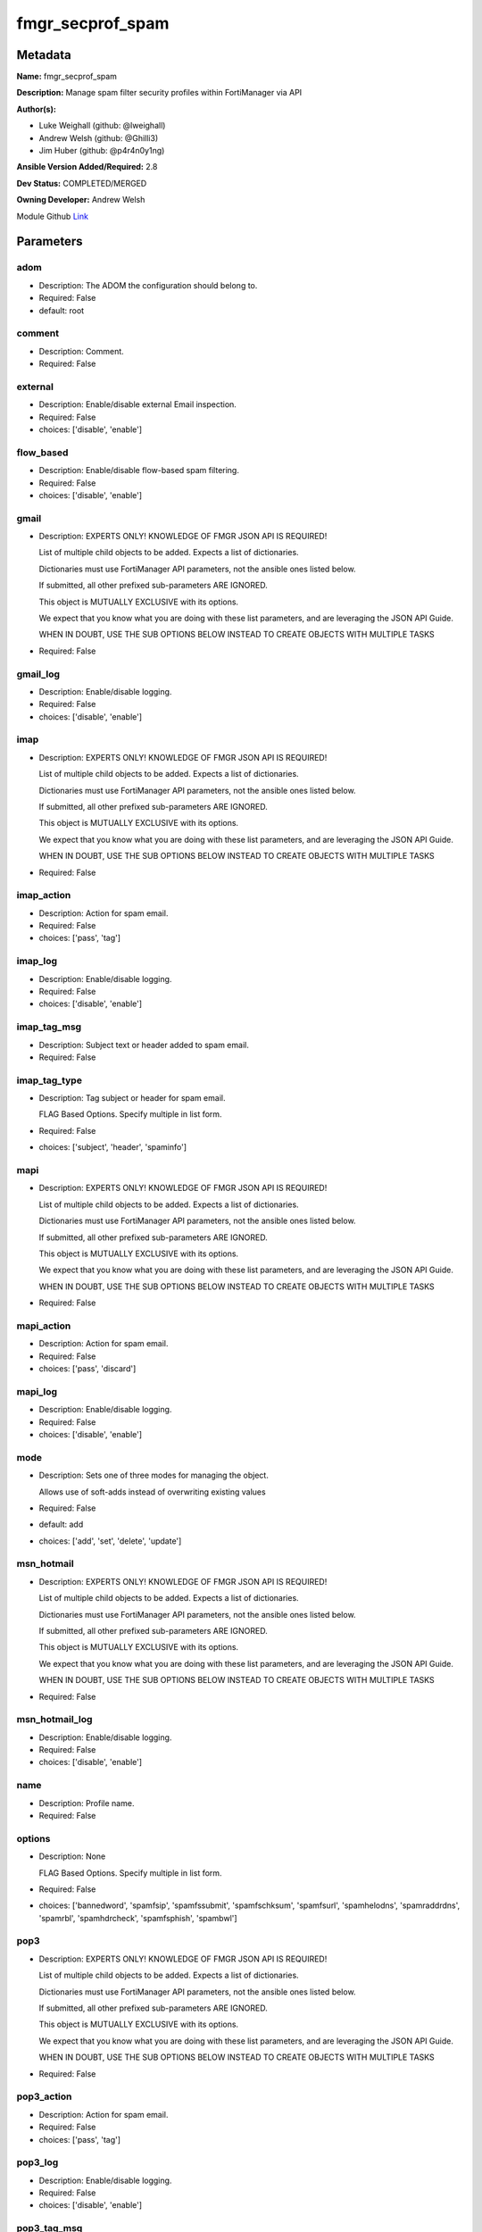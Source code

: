 =================
fmgr_secprof_spam
=================


Metadata
--------




**Name:** fmgr_secprof_spam

**Description:** Manage spam filter security profiles within FortiManager via API


**Author(s):** 

- Luke Weighall (github: @lweighall)

- Andrew Welsh (github: @Ghilli3)

- Jim Huber (github: @p4r4n0y1ng)



**Ansible Version Added/Required:** 2.8

**Dev Status:** COMPLETED/MERGED

**Owning Developer:** Andrew Welsh

.. _Link: https://github.com/ftntcorecse/fndn_ansible/blob/master/fortimanager/modules/network/fortimanager/fmgr_secprof_spam.py

Module Github Link_

Parameters
----------

adom
++++

- Description: The ADOM the configuration should belong to.

  

- Required: False

- default: root

comment
+++++++

- Description: Comment.

  

- Required: False

external
++++++++

- Description: Enable/disable external Email inspection.

  

- Required: False

- choices: ['disable', 'enable']

flow_based
++++++++++

- Description: Enable/disable flow-based spam filtering.

  

- Required: False

- choices: ['disable', 'enable']

gmail
+++++

- Description: EXPERTS ONLY! KNOWLEDGE OF FMGR JSON API IS REQUIRED!

  List of multiple child objects to be added. Expects a list of dictionaries.

  Dictionaries must use FortiManager API parameters, not the ansible ones listed below.

  If submitted, all other prefixed sub-parameters ARE IGNORED.

  This object is MUTUALLY EXCLUSIVE with its options.

  We expect that you know what you are doing with these list parameters, and are leveraging the JSON API Guide.

  WHEN IN DOUBT, USE THE SUB OPTIONS BELOW INSTEAD TO CREATE OBJECTS WITH MULTIPLE TASKS

  

- Required: False

gmail_log
+++++++++

- Description: Enable/disable logging.

  

- Required: False

- choices: ['disable', 'enable']

imap
++++

- Description: EXPERTS ONLY! KNOWLEDGE OF FMGR JSON API IS REQUIRED!

  List of multiple child objects to be added. Expects a list of dictionaries.

  Dictionaries must use FortiManager API parameters, not the ansible ones listed below.

  If submitted, all other prefixed sub-parameters ARE IGNORED.

  This object is MUTUALLY EXCLUSIVE with its options.

  We expect that you know what you are doing with these list parameters, and are leveraging the JSON API Guide.

  WHEN IN DOUBT, USE THE SUB OPTIONS BELOW INSTEAD TO CREATE OBJECTS WITH MULTIPLE TASKS

  

- Required: False

imap_action
+++++++++++

- Description: Action for spam email.

  

- Required: False

- choices: ['pass', 'tag']

imap_log
++++++++

- Description: Enable/disable logging.

  

- Required: False

- choices: ['disable', 'enable']

imap_tag_msg
++++++++++++

- Description: Subject text or header added to spam email.

  

- Required: False

imap_tag_type
+++++++++++++

- Description: Tag subject or header for spam email.

  FLAG Based Options. Specify multiple in list form.

  

- Required: False

- choices: ['subject', 'header', 'spaminfo']

mapi
++++

- Description: EXPERTS ONLY! KNOWLEDGE OF FMGR JSON API IS REQUIRED!

  List of multiple child objects to be added. Expects a list of dictionaries.

  Dictionaries must use FortiManager API parameters, not the ansible ones listed below.

  If submitted, all other prefixed sub-parameters ARE IGNORED.

  This object is MUTUALLY EXCLUSIVE with its options.

  We expect that you know what you are doing with these list parameters, and are leveraging the JSON API Guide.

  WHEN IN DOUBT, USE THE SUB OPTIONS BELOW INSTEAD TO CREATE OBJECTS WITH MULTIPLE TASKS

  

- Required: False

mapi_action
+++++++++++

- Description: Action for spam email.

  

- Required: False

- choices: ['pass', 'discard']

mapi_log
++++++++

- Description: Enable/disable logging.

  

- Required: False

- choices: ['disable', 'enable']

mode
++++

- Description: Sets one of three modes for managing the object.

  Allows use of soft-adds instead of overwriting existing values

  

- Required: False

- default: add

- choices: ['add', 'set', 'delete', 'update']

msn_hotmail
+++++++++++

- Description: EXPERTS ONLY! KNOWLEDGE OF FMGR JSON API IS REQUIRED!

  List of multiple child objects to be added. Expects a list of dictionaries.

  Dictionaries must use FortiManager API parameters, not the ansible ones listed below.

  If submitted, all other prefixed sub-parameters ARE IGNORED.

  This object is MUTUALLY EXCLUSIVE with its options.

  We expect that you know what you are doing with these list parameters, and are leveraging the JSON API Guide.

  WHEN IN DOUBT, USE THE SUB OPTIONS BELOW INSTEAD TO CREATE OBJECTS WITH MULTIPLE TASKS

  

- Required: False

msn_hotmail_log
+++++++++++++++

- Description: Enable/disable logging.

  

- Required: False

- choices: ['disable', 'enable']

name
++++

- Description: Profile name.

  

- Required: False

options
+++++++

- Description: None

  FLAG Based Options. Specify multiple in list form.

  

- Required: False

- choices: ['bannedword', 'spamfsip', 'spamfssubmit', 'spamfschksum', 'spamfsurl', 'spamhelodns', 'spamraddrdns', 'spamrbl', 'spamhdrcheck', 'spamfsphish', 'spambwl']

pop3
++++

- Description: EXPERTS ONLY! KNOWLEDGE OF FMGR JSON API IS REQUIRED!

  List of multiple child objects to be added. Expects a list of dictionaries.

  Dictionaries must use FortiManager API parameters, not the ansible ones listed below.

  If submitted, all other prefixed sub-parameters ARE IGNORED.

  This object is MUTUALLY EXCLUSIVE with its options.

  We expect that you know what you are doing with these list parameters, and are leveraging the JSON API Guide.

  WHEN IN DOUBT, USE THE SUB OPTIONS BELOW INSTEAD TO CREATE OBJECTS WITH MULTIPLE TASKS

  

- Required: False

pop3_action
+++++++++++

- Description: Action for spam email.

  

- Required: False

- choices: ['pass', 'tag']

pop3_log
++++++++

- Description: Enable/disable logging.

  

- Required: False

- choices: ['disable', 'enable']

pop3_tag_msg
++++++++++++

- Description: Subject text or header added to spam email.

  

- Required: False

pop3_tag_type
+++++++++++++

- Description: Tag subject or header for spam email.

  FLAG Based Options. Specify multiple in list form.

  

- Required: False

- choices: ['subject', 'header', 'spaminfo']

replacemsg_group
++++++++++++++++

- Description: Replacement message group.

  

- Required: False

smtp
++++

- Description: EXPERTS ONLY! KNOWLEDGE OF FMGR JSON API IS REQUIRED!

  List of multiple child objects to be added. Expects a list of dictionaries.

  Dictionaries must use FortiManager API parameters, not the ansible ones listed below.

  If submitted, all other prefixed sub-parameters ARE IGNORED.

  This object is MUTUALLY EXCLUSIVE with its options.

  We expect that you know what you are doing with these list parameters, and are leveraging the JSON API Guide.

  WHEN IN DOUBT, USE THE SUB OPTIONS BELOW INSTEAD TO CREATE OBJECTS WITH MULTIPLE TASKS

  

- Required: False

smtp_action
+++++++++++

- Description: Action for spam email.

  

- Required: False

- choices: ['pass', 'tag', 'discard']

smtp_hdrip
++++++++++

- Description: Enable/disable SMTP email header IP checks for spamfsip, spamrbl and spambwl filters.

  

- Required: False

- choices: ['disable', 'enable']

smtp_local_override
+++++++++++++++++++

- Description: Enable/disable local filter to override SMTP remote check result.

  

- Required: False

- choices: ['disable', 'enable']

smtp_log
++++++++

- Description: Enable/disable logging.

  

- Required: False

- choices: ['disable', 'enable']

smtp_tag_msg
++++++++++++

- Description: Subject text or header added to spam email.

  

- Required: False

smtp_tag_type
+++++++++++++

- Description: Tag subject or header for spam email.

  FLAG Based Options. Specify multiple in list form.

  

- Required: False

- choices: ['subject', 'header', 'spaminfo']

spam_bwl_table
++++++++++++++

- Description: Anti-spam black/white list table ID.

  

- Required: False

spam_bword_table
++++++++++++++++

- Description: Anti-spam banned word table ID.

  

- Required: False

spam_bword_threshold
++++++++++++++++++++

- Description: Spam banned word threshold.

  

- Required: False

spam_filtering
++++++++++++++

- Description: Enable/disable spam filtering.

  

- Required: False

- choices: ['disable', 'enable']

spam_iptrust_table
++++++++++++++++++

- Description: Anti-spam IP trust table ID.

  

- Required: False

spam_log
++++++++

- Description: Enable/disable spam logging for email filtering.

  

- Required: False

- choices: ['disable', 'enable']

spam_log_fortiguard_response
++++++++++++++++++++++++++++

- Description: Enable/disable logging FortiGuard spam response.

  

- Required: False

- choices: ['disable', 'enable']

spam_mheader_table
++++++++++++++++++

- Description: Anti-spam MIME header table ID.

  

- Required: False

spam_rbl_table
++++++++++++++

- Description: Anti-spam DNSBL table ID.

  

- Required: False

yahoo_mail
++++++++++

- Description: EXPERTS ONLY! KNOWLEDGE OF FMGR JSON API IS REQUIRED!

  List of multiple child objects to be added. Expects a list of dictionaries.

  Dictionaries must use FortiManager API parameters, not the ansible ones listed below.

  If submitted, all other prefixed sub-parameters ARE IGNORED.

  This object is MUTUALLY EXCLUSIVE with its options.

  We expect that you know what you are doing with these list parameters, and are leveraging the JSON API Guide.

  WHEN IN DOUBT, USE THE SUB OPTIONS BELOW INSTEAD TO CREATE OBJECTS WITH MULTIPLE TASKS

  

- Required: False

yahoo_mail_log
++++++++++++++

- Description: Enable/disable logging.

  

- Required: False

- choices: ['disable', 'enable']




Functions
---------




- fmgr_spamfilter_profile_modify

 .. code-block:: python

    def fmgr_spamfilter_profile_modify(fmgr, paramgram):
        """
        :param fmgr: The fmgr object instance from fortimanager.py
        :type fmgr: class object
        :param paramgram: The formatted dictionary of options to process
        :type paramgram: dict
        :return: The response from the FortiManager
        :rtype: dict
        """
    
        mode = paramgram["mode"]
        adom = paramgram["adom"]
    
        response = DEFAULT_RESULT_OBJ
        url = ""
        datagram = {}
    
        # EVAL THE MODE PARAMETER FOR SET OR ADD
        if mode in ['set', 'add', 'update']:
            url = '/pm/config/adom/{adom}/obj/spamfilter/profile'.format(adom=adom)
            datagram = scrub_dict(prepare_dict(paramgram))
    
        # EVAL THE MODE PARAMETER FOR DELETE
        elif mode == "delete":
            # SET THE CORRECT URL FOR DELETE
            url = '/pm/config/adom/{adom}/obj/spamfilter/profile/{name}'.format(adom=adom, name=paramgram["name"])
            datagram = {}
    
        response = fmgr.process_request(url, datagram, paramgram["mode"])
    
        return response
    
    
    #############
    # END METHODS
    #############
    
    

- main

 .. code-block:: python

    def main():
        argument_spec = dict(
            adom=dict(type="str", default="root"),
            mode=dict(choices=["add", "set", "delete", "update"], type="str", default="add"),
    
            spam_rbl_table=dict(required=False, type="str"),
            spam_mheader_table=dict(required=False, type="str"),
            spam_log_fortiguard_response=dict(required=False, type="str", choices=["disable", "enable"]),
            spam_log=dict(required=False, type="str", choices=["disable", "enable"]),
            spam_iptrust_table=dict(required=False, type="str"),
            spam_filtering=dict(required=False, type="str", choices=["disable", "enable"]),
            spam_bword_threshold=dict(required=False, type="int"),
            spam_bword_table=dict(required=False, type="str"),
            spam_bwl_table=dict(required=False, type="str"),
            replacemsg_group=dict(required=False, type="str"),
            options=dict(required=False, type="list", choices=["bannedword",
                                                               "spamfsip",
                                                               "spamfssubmit",
                                                               "spamfschksum",
                                                               "spamfsurl",
                                                               "spamhelodns",
                                                               "spamraddrdns",
                                                               "spamrbl",
                                                               "spamhdrcheck",
                                                               "spamfsphish",
                                                               "spambwl"]),
            name=dict(required=False, type="str"),
            flow_based=dict(required=False, type="str", choices=["disable", "enable"]),
            external=dict(required=False, type="str", choices=["disable", "enable"]),
            comment=dict(required=False, type="str"),
            gmail=dict(required=False, type="dict"),
            gmail_log=dict(required=False, type="str", choices=["disable", "enable"]),
            imap=dict(required=False, type="dict"),
            imap_action=dict(required=False, type="str", choices=["pass", "tag"]),
            imap_log=dict(required=False, type="str", choices=["disable", "enable"]),
            imap_tag_msg=dict(required=False, type="str"),
            imap_tag_type=dict(required=False, type="str", choices=["subject", "header", "spaminfo"]),
            mapi=dict(required=False, type="dict"),
            mapi_action=dict(required=False, type="str", choices=["pass", "discard"]),
            mapi_log=dict(required=False, type="str", choices=["disable", "enable"]),
            msn_hotmail=dict(required=False, type="dict"),
            msn_hotmail_log=dict(required=False, type="str", choices=["disable", "enable"]),
            pop3=dict(required=False, type="dict"),
            pop3_action=dict(required=False, type="str", choices=["pass", "tag"]),
            pop3_log=dict(required=False, type="str", choices=["disable", "enable"]),
            pop3_tag_msg=dict(required=False, type="str"),
            pop3_tag_type=dict(required=False, type="str", choices=["subject", "header", "spaminfo"]),
            smtp=dict(required=False, type="dict"),
            smtp_action=dict(required=False, type="str", choices=["pass", "tag", "discard"]),
            smtp_hdrip=dict(required=False, type="str", choices=["disable", "enable"]),
            smtp_local_override=dict(required=False, type="str", choices=["disable", "enable"]),
            smtp_log=dict(required=False, type="str", choices=["disable", "enable"]),
            smtp_tag_msg=dict(required=False, type="str"),
            smtp_tag_type=dict(required=False, type="str", choices=["subject", "header", "spaminfo"]),
            yahoo_mail=dict(required=False, type="dict"),
            yahoo_mail_log=dict(required=False, type="str", choices=["disable", "enable"]),
    
        )
    
        module = AnsibleModule(argument_spec=argument_spec, supports_check_mode=False, )
        # MODULE PARAMGRAM
        paramgram = {
            "mode": module.params["mode"],
            "adom": module.params["adom"],
            "spam-rbl-table": module.params["spam_rbl_table"],
            "spam-mheader-table": module.params["spam_mheader_table"],
            "spam-log-fortiguard-response": module.params["spam_log_fortiguard_response"],
            "spam-log": module.params["spam_log"],
            "spam-iptrust-table": module.params["spam_iptrust_table"],
            "spam-filtering": module.params["spam_filtering"],
            "spam-bword-threshold": module.params["spam_bword_threshold"],
            "spam-bword-table": module.params["spam_bword_table"],
            "spam-bwl-table": module.params["spam_bwl_table"],
            "replacemsg-group": module.params["replacemsg_group"],
            "options": module.params["options"],
            "name": module.params["name"],
            "flow-based": module.params["flow_based"],
            "external": module.params["external"],
            "comment": module.params["comment"],
            "gmail": {
                "log": module.params["gmail_log"],
            },
            "imap": {
                "action": module.params["imap_action"],
                "log": module.params["imap_log"],
                "tag-msg": module.params["imap_tag_msg"],
                "tag-type": module.params["imap_tag_type"],
            },
            "mapi": {
                "action": module.params["mapi_action"],
                "log": module.params["mapi_log"],
            },
            "msn-hotmail": {
                "log": module.params["msn_hotmail_log"],
            },
            "pop3": {
                "action": module.params["pop3_action"],
                "log": module.params["pop3_log"],
                "tag-msg": module.params["pop3_tag_msg"],
                "tag-type": module.params["pop3_tag_type"],
            },
            "smtp": {
                "action": module.params["smtp_action"],
                "hdrip": module.params["smtp_hdrip"],
                "local-override": module.params["smtp_local_override"],
                "log": module.params["smtp_log"],
                "tag-msg": module.params["smtp_tag_msg"],
                "tag-type": module.params["smtp_tag_type"],
            },
            "yahoo-mail": {
                "log": module.params["yahoo_mail_log"],
            }
        }
        module.paramgram = paramgram
        fmgr = None
        if module._socket_path:
            connection = Connection(module._socket_path)
            fmgr = FortiManagerHandler(connection, module)
            fmgr.tools = FMGRCommon()
        else:
            module.fail_json(**FAIL_SOCKET_MSG)
    
        list_overrides = ['gmail', 'imap', 'mapi', 'msn-hotmail', 'pop3', 'smtp', 'yahoo-mail']
        paramgram = fmgr.tools.paramgram_child_list_override(list_overrides=list_overrides,
                                                             paramgram=paramgram, module=module)
    
        results = DEFAULT_RESULT_OBJ
        try:
    
            results = fmgr_spamfilter_profile_modify(fmgr, paramgram)
            fmgr.govern_response(module=module, results=results,
                                 ansible_facts=fmgr.construct_ansible_facts(results, module.params, paramgram))
    
        except Exception as err:
            raise FMGBaseException(err)
    
        return module.exit_json(**results[1])
    
    



Module Source Code
------------------

.. code-block:: python

    #!/usr/bin/python
    #
    # This file is part of Ansible
    #
    # Ansible is free software: you can redistribute it and/or modify
    # it under the terms of the GNU General Public License as published by
    # the Free Software Foundation, either version 3 of the License, or
    # (at your option) any later version.
    #
    # Ansible is distributed in the hope that it will be useful,
    # but WITHOUT ANY WARRANTY; without even the implied warranty of
    # MERCHANTABILITY or FITNESS FOR A PARTICULAR PURPOSE.  See the
    # GNU General Public License for more details.
    #
    # You should have received a copy of the GNU General Public License
    # along with Ansible.  If not, see <http://www.gnu.org/licenses/>.
    #
    
    from __future__ import absolute_import, division, print_function
    __metaclass__ = type
    
    ANSIBLE_METADATA = {'status': ['preview'],
                        'supported_by': 'community',
                        'metadata_version': '1.1'}
    
    DOCUMENTATION = '''
    ---
    module: fmgr_secprof_spam
    version_added: "2.8"
    notes:
        - Full Documentation at U(https://ftnt-ansible-docs.readthedocs.io/en/latest/).
    author:
        - Luke Weighall (@lweighall)
        - Andrew Welsh (@Ghilli3)
        - Jim Huber (@p4r4n0y1ng)
    short_description: spam filter profile for FMG
    description:
      -  Manage spam filter security profiles within FortiManager via API
    
    options:
      adom:
        description:
          - The ADOM the configuration should belong to.
        required: false
        default: root
    
      mode:
        description:
          - Sets one of three modes for managing the object.
          - Allows use of soft-adds instead of overwriting existing values
        choices: ['add', 'set', 'delete', 'update']
        required: false
        default: add
    
      spam_rbl_table:
        description:
          - Anti-spam DNSBL table ID.
        required: false
    
      spam_mheader_table:
        description:
          - Anti-spam MIME header table ID.
        required: false
    
      spam_log_fortiguard_response:
        description:
          - Enable/disable logging FortiGuard spam response.
        required: false
        choices:
          - disable
          - enable
    
      spam_log:
        description:
          - Enable/disable spam logging for email filtering.
        required: false
        choices:
          - disable
          - enable
    
      spam_iptrust_table:
        description:
          - Anti-spam IP trust table ID.
        required: false
    
      spam_filtering:
        description:
          - Enable/disable spam filtering.
        required: false
        choices:
          - disable
          - enable
    
      spam_bword_threshold:
        description:
          - Spam banned word threshold.
        required: false
    
      spam_bword_table:
        description:
          - Anti-spam banned word table ID.
        required: false
    
      spam_bwl_table:
        description:
          - Anti-spam black/white list table ID.
        required: false
    
      replacemsg_group:
        description:
          - Replacement message group.
        required: false
    
      options:
        description:
          - None
          - FLAG Based Options. Specify multiple in list form.
        required: false
        choices:
          - bannedword
          - spamfsip
          - spamfssubmit
          - spamfschksum
          - spamfsurl
          - spamhelodns
          - spamraddrdns
          - spamrbl
          - spamhdrcheck
          - spamfsphish
          - spambwl
    
      name:
        description:
          - Profile name.
        required: false
    
      flow_based:
        description:
          - Enable/disable flow-based spam filtering.
        required: false
        choices:
          - disable
          - enable
    
      external:
        description:
          - Enable/disable external Email inspection.
        required: false
        choices:
          - disable
          - enable
    
      comment:
        description:
          - Comment.
        required: false
    
      gmail:
        description:
          - EXPERTS ONLY! KNOWLEDGE OF FMGR JSON API IS REQUIRED!
          - List of multiple child objects to be added. Expects a list of dictionaries.
          - Dictionaries must use FortiManager API parameters, not the ansible ones listed below.
          - If submitted, all other prefixed sub-parameters ARE IGNORED.
          - This object is MUTUALLY EXCLUSIVE with its options.
          - We expect that you know what you are doing with these list parameters, and are leveraging the JSON API Guide.
          - WHEN IN DOUBT, USE THE SUB OPTIONS BELOW INSTEAD TO CREATE OBJECTS WITH MULTIPLE TASKS
        required: false
    
      gmail_log:
        description:
          - Enable/disable logging.
        required: false
        choices:
          - disable
          - enable
    
      imap:
        description:
          - EXPERTS ONLY! KNOWLEDGE OF FMGR JSON API IS REQUIRED!
          - List of multiple child objects to be added. Expects a list of dictionaries.
          - Dictionaries must use FortiManager API parameters, not the ansible ones listed below.
          - If submitted, all other prefixed sub-parameters ARE IGNORED.
          - This object is MUTUALLY EXCLUSIVE with its options.
          - We expect that you know what you are doing with these list parameters, and are leveraging the JSON API Guide.
          - WHEN IN DOUBT, USE THE SUB OPTIONS BELOW INSTEAD TO CREATE OBJECTS WITH MULTIPLE TASKS
        required: false
    
      imap_action:
        description:
          - Action for spam email.
        required: false
        choices:
          - pass
          - tag
    
      imap_log:
        description:
          - Enable/disable logging.
        required: false
        choices:
          - disable
          - enable
    
      imap_tag_msg:
        description:
          - Subject text or header added to spam email.
        required: false
    
      imap_tag_type:
        description:
          - Tag subject or header for spam email.
          - FLAG Based Options. Specify multiple in list form.
        required: false
        choices:
          - subject
          - header
          - spaminfo
    
      mapi:
        description:
          - EXPERTS ONLY! KNOWLEDGE OF FMGR JSON API IS REQUIRED!
          - List of multiple child objects to be added. Expects a list of dictionaries.
          - Dictionaries must use FortiManager API parameters, not the ansible ones listed below.
          - If submitted, all other prefixed sub-parameters ARE IGNORED.
          - This object is MUTUALLY EXCLUSIVE with its options.
          - We expect that you know what you are doing with these list parameters, and are leveraging the JSON API Guide.
          - WHEN IN DOUBT, USE THE SUB OPTIONS BELOW INSTEAD TO CREATE OBJECTS WITH MULTIPLE TASKS
        required: false
    
      mapi_action:
        description:
          - Action for spam email.
        required: false
        choices:
          - pass
          - discard
    
      mapi_log:
        description:
          - Enable/disable logging.
        required: false
        choices:
          - disable
          - enable
    
      msn_hotmail:
        description:
          - EXPERTS ONLY! KNOWLEDGE OF FMGR JSON API IS REQUIRED!
          - List of multiple child objects to be added. Expects a list of dictionaries.
          - Dictionaries must use FortiManager API parameters, not the ansible ones listed below.
          - If submitted, all other prefixed sub-parameters ARE IGNORED.
          - This object is MUTUALLY EXCLUSIVE with its options.
          - We expect that you know what you are doing with these list parameters, and are leveraging the JSON API Guide.
          - WHEN IN DOUBT, USE THE SUB OPTIONS BELOW INSTEAD TO CREATE OBJECTS WITH MULTIPLE TASKS
        required: false
    
      msn_hotmail_log:
        description:
          - Enable/disable logging.
        required: false
        choices:
          - disable
          - enable
    
      pop3:
        description:
          - EXPERTS ONLY! KNOWLEDGE OF FMGR JSON API IS REQUIRED!
          - List of multiple child objects to be added. Expects a list of dictionaries.
          - Dictionaries must use FortiManager API parameters, not the ansible ones listed below.
          - If submitted, all other prefixed sub-parameters ARE IGNORED.
          - This object is MUTUALLY EXCLUSIVE with its options.
          - We expect that you know what you are doing with these list parameters, and are leveraging the JSON API Guide.
          - WHEN IN DOUBT, USE THE SUB OPTIONS BELOW INSTEAD TO CREATE OBJECTS WITH MULTIPLE TASKS
        required: false
    
      pop3_action:
        description:
          - Action for spam email.
        required: false
        choices:
          - pass
          - tag
    
      pop3_log:
        description:
          - Enable/disable logging.
        required: false
        choices:
          - disable
          - enable
    
      pop3_tag_msg:
        description:
          - Subject text or header added to spam email.
        required: false
    
      pop3_tag_type:
        description:
          - Tag subject or header for spam email.
          - FLAG Based Options. Specify multiple in list form.
        required: false
        choices:
          - subject
          - header
          - spaminfo
    
      smtp:
        description:
          - EXPERTS ONLY! KNOWLEDGE OF FMGR JSON API IS REQUIRED!
          - List of multiple child objects to be added. Expects a list of dictionaries.
          - Dictionaries must use FortiManager API parameters, not the ansible ones listed below.
          - If submitted, all other prefixed sub-parameters ARE IGNORED.
          - This object is MUTUALLY EXCLUSIVE with its options.
          - We expect that you know what you are doing with these list parameters, and are leveraging the JSON API Guide.
          - WHEN IN DOUBT, USE THE SUB OPTIONS BELOW INSTEAD TO CREATE OBJECTS WITH MULTIPLE TASKS
        required: false
    
      smtp_action:
        description:
          - Action for spam email.
        required: false
        choices:
          - pass
          - tag
          - discard
    
      smtp_hdrip:
        description:
          - Enable/disable SMTP email header IP checks for spamfsip, spamrbl and spambwl filters.
        required: false
        choices:
          - disable
          - enable
    
      smtp_local_override:
        description:
          - Enable/disable local filter to override SMTP remote check result.
        required: false
        choices:
          - disable
          - enable
    
      smtp_log:
        description:
          - Enable/disable logging.
        required: false
        choices:
          - disable
          - enable
    
      smtp_tag_msg:
        description:
          - Subject text or header added to spam email.
        required: false
    
      smtp_tag_type:
        description:
          - Tag subject or header for spam email.
          - FLAG Based Options. Specify multiple in list form.
        required: false
        choices:
          - subject
          - header
          - spaminfo
    
      yahoo_mail:
        description:
          - EXPERTS ONLY! KNOWLEDGE OF FMGR JSON API IS REQUIRED!
          - List of multiple child objects to be added. Expects a list of dictionaries.
          - Dictionaries must use FortiManager API parameters, not the ansible ones listed below.
          - If submitted, all other prefixed sub-parameters ARE IGNORED.
          - This object is MUTUALLY EXCLUSIVE with its options.
          - We expect that you know what you are doing with these list parameters, and are leveraging the JSON API Guide.
          - WHEN IN DOUBT, USE THE SUB OPTIONS BELOW INSTEAD TO CREATE OBJECTS WITH MULTIPLE TASKS
        required: false
    
      yahoo_mail_log:
        description:
          - Enable/disable logging.
        required: false
        choices:
          - disable
          - enable
    '''
    
    EXAMPLES = '''
      - name: DELETE Profile
        fmgr_secprof_spam:
          name: "Ansible_Spam_Filter_Profile"
          mode: "delete"
    
      - name: Create FMGR_SPAMFILTER_PROFILE
        fmgr_secprof_spam:
          host: "{{ inventory_hostname }}"
          username: "{{ username }}"
          password: "{{ password }}"
          mode: "set"
          adom: "root"
          spam_log_fortiguard_response: "enable"
          spam_iptrust_table:
          spam_filtering: "enable"
          spam_bword_threshold: 10
          options: ["bannedword", "spamfsip", "spamfsurl", "spamrbl", "spamfsphish", "spambwl"]
          name: "Ansible_Spam_Filter_Profile"
          flow_based: "enable"
          external: "enable"
          comment: "Created by Ansible"
          gmail_log: "enable"
          spam_log: "enable"
    '''
    
    RETURN = """
    api_result:
      description: full API response, includes status code and message
      returned: always
      type: str
    """
    
    from ansible.module_utils.basic import AnsibleModule
    from ansible.module_utils.connection import Connection
    from ansible.module_utils.network.fortimanager.fortimanager import FortiManagerHandler
    from ansible.module_utils.network.fortimanager.common import FMGBaseException
    from ansible.module_utils.network.fortimanager.common import FMGRCommon
    from ansible.module_utils.network.fortimanager.common import DEFAULT_RESULT_OBJ
    from ansible.module_utils.network.fortimanager.common import FAIL_SOCKET_MSG
    from ansible.module_utils.network.fortimanager.common import prepare_dict
    from ansible.module_utils.network.fortimanager.common import scrub_dict
    
    ###############
    # START METHODS
    ###############
    
    
    def fmgr_spamfilter_profile_modify(fmgr, paramgram):
        """
        :param fmgr: The fmgr object instance from fortimanager.py
        :type fmgr: class object
        :param paramgram: The formatted dictionary of options to process
        :type paramgram: dict
        :return: The response from the FortiManager
        :rtype: dict
        """
    
        mode = paramgram["mode"]
        adom = paramgram["adom"]
    
        response = DEFAULT_RESULT_OBJ
        url = ""
        datagram = {}
    
        # EVAL THE MODE PARAMETER FOR SET OR ADD
        if mode in ['set', 'add', 'update']:
            url = '/pm/config/adom/{adom}/obj/spamfilter/profile'.format(adom=adom)
            datagram = scrub_dict(prepare_dict(paramgram))
    
        # EVAL THE MODE PARAMETER FOR DELETE
        elif mode == "delete":
            # SET THE CORRECT URL FOR DELETE
            url = '/pm/config/adom/{adom}/obj/spamfilter/profile/{name}'.format(adom=adom, name=paramgram["name"])
            datagram = {}
    
        response = fmgr.process_request(url, datagram, paramgram["mode"])
    
        return response
    
    
    #############
    # END METHODS
    #############
    
    
    def main():
        argument_spec = dict(
            adom=dict(type="str", default="root"),
            mode=dict(choices=["add", "set", "delete", "update"], type="str", default="add"),
    
            spam_rbl_table=dict(required=False, type="str"),
            spam_mheader_table=dict(required=False, type="str"),
            spam_log_fortiguard_response=dict(required=False, type="str", choices=["disable", "enable"]),
            spam_log=dict(required=False, type="str", choices=["disable", "enable"]),
            spam_iptrust_table=dict(required=False, type="str"),
            spam_filtering=dict(required=False, type="str", choices=["disable", "enable"]),
            spam_bword_threshold=dict(required=False, type="int"),
            spam_bword_table=dict(required=False, type="str"),
            spam_bwl_table=dict(required=False, type="str"),
            replacemsg_group=dict(required=False, type="str"),
            options=dict(required=False, type="list", choices=["bannedword",
                                                               "spamfsip",
                                                               "spamfssubmit",
                                                               "spamfschksum",
                                                               "spamfsurl",
                                                               "spamhelodns",
                                                               "spamraddrdns",
                                                               "spamrbl",
                                                               "spamhdrcheck",
                                                               "spamfsphish",
                                                               "spambwl"]),
            name=dict(required=False, type="str"),
            flow_based=dict(required=False, type="str", choices=["disable", "enable"]),
            external=dict(required=False, type="str", choices=["disable", "enable"]),
            comment=dict(required=False, type="str"),
            gmail=dict(required=False, type="dict"),
            gmail_log=dict(required=False, type="str", choices=["disable", "enable"]),
            imap=dict(required=False, type="dict"),
            imap_action=dict(required=False, type="str", choices=["pass", "tag"]),
            imap_log=dict(required=False, type="str", choices=["disable", "enable"]),
            imap_tag_msg=dict(required=False, type="str"),
            imap_tag_type=dict(required=False, type="str", choices=["subject", "header", "spaminfo"]),
            mapi=dict(required=False, type="dict"),
            mapi_action=dict(required=False, type="str", choices=["pass", "discard"]),
            mapi_log=dict(required=False, type="str", choices=["disable", "enable"]),
            msn_hotmail=dict(required=False, type="dict"),
            msn_hotmail_log=dict(required=False, type="str", choices=["disable", "enable"]),
            pop3=dict(required=False, type="dict"),
            pop3_action=dict(required=False, type="str", choices=["pass", "tag"]),
            pop3_log=dict(required=False, type="str", choices=["disable", "enable"]),
            pop3_tag_msg=dict(required=False, type="str"),
            pop3_tag_type=dict(required=False, type="str", choices=["subject", "header", "spaminfo"]),
            smtp=dict(required=False, type="dict"),
            smtp_action=dict(required=False, type="str", choices=["pass", "tag", "discard"]),
            smtp_hdrip=dict(required=False, type="str", choices=["disable", "enable"]),
            smtp_local_override=dict(required=False, type="str", choices=["disable", "enable"]),
            smtp_log=dict(required=False, type="str", choices=["disable", "enable"]),
            smtp_tag_msg=dict(required=False, type="str"),
            smtp_tag_type=dict(required=False, type="str", choices=["subject", "header", "spaminfo"]),
            yahoo_mail=dict(required=False, type="dict"),
            yahoo_mail_log=dict(required=False, type="str", choices=["disable", "enable"]),
    
        )
    
        module = AnsibleModule(argument_spec=argument_spec, supports_check_mode=False, )
        # MODULE PARAMGRAM
        paramgram = {
            "mode": module.params["mode"],
            "adom": module.params["adom"],
            "spam-rbl-table": module.params["spam_rbl_table"],
            "spam-mheader-table": module.params["spam_mheader_table"],
            "spam-log-fortiguard-response": module.params["spam_log_fortiguard_response"],
            "spam-log": module.params["spam_log"],
            "spam-iptrust-table": module.params["spam_iptrust_table"],
            "spam-filtering": module.params["spam_filtering"],
            "spam-bword-threshold": module.params["spam_bword_threshold"],
            "spam-bword-table": module.params["spam_bword_table"],
            "spam-bwl-table": module.params["spam_bwl_table"],
            "replacemsg-group": module.params["replacemsg_group"],
            "options": module.params["options"],
            "name": module.params["name"],
            "flow-based": module.params["flow_based"],
            "external": module.params["external"],
            "comment": module.params["comment"],
            "gmail": {
                "log": module.params["gmail_log"],
            },
            "imap": {
                "action": module.params["imap_action"],
                "log": module.params["imap_log"],
                "tag-msg": module.params["imap_tag_msg"],
                "tag-type": module.params["imap_tag_type"],
            },
            "mapi": {
                "action": module.params["mapi_action"],
                "log": module.params["mapi_log"],
            },
            "msn-hotmail": {
                "log": module.params["msn_hotmail_log"],
            },
            "pop3": {
                "action": module.params["pop3_action"],
                "log": module.params["pop3_log"],
                "tag-msg": module.params["pop3_tag_msg"],
                "tag-type": module.params["pop3_tag_type"],
            },
            "smtp": {
                "action": module.params["smtp_action"],
                "hdrip": module.params["smtp_hdrip"],
                "local-override": module.params["smtp_local_override"],
                "log": module.params["smtp_log"],
                "tag-msg": module.params["smtp_tag_msg"],
                "tag-type": module.params["smtp_tag_type"],
            },
            "yahoo-mail": {
                "log": module.params["yahoo_mail_log"],
            }
        }
        module.paramgram = paramgram
        fmgr = None
        if module._socket_path:
            connection = Connection(module._socket_path)
            fmgr = FortiManagerHandler(connection, module)
            fmgr.tools = FMGRCommon()
        else:
            module.fail_json(**FAIL_SOCKET_MSG)
    
        list_overrides = ['gmail', 'imap', 'mapi', 'msn-hotmail', 'pop3', 'smtp', 'yahoo-mail']
        paramgram = fmgr.tools.paramgram_child_list_override(list_overrides=list_overrides,
                                                             paramgram=paramgram, module=module)
    
        results = DEFAULT_RESULT_OBJ
        try:
    
            results = fmgr_spamfilter_profile_modify(fmgr, paramgram)
            fmgr.govern_response(module=module, results=results,
                                 ansible_facts=fmgr.construct_ansible_facts(results, module.params, paramgram))
    
        except Exception as err:
            raise FMGBaseException(err)
    
        return module.exit_json(**results[1])
    
    
    if __name__ == "__main__":
        main()


